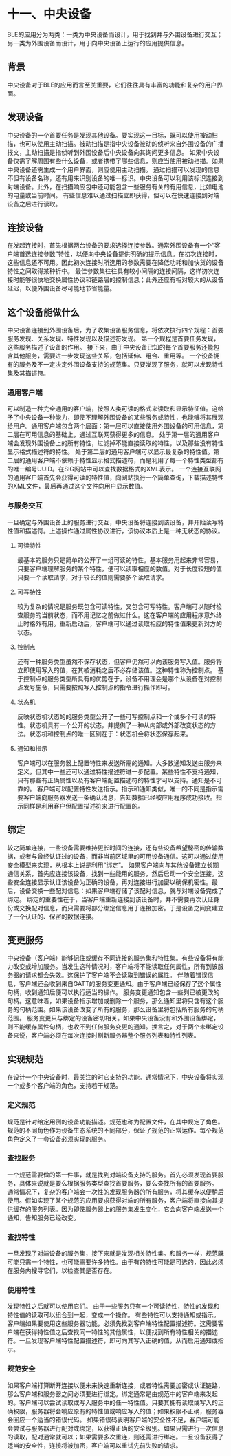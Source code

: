 * 十一、中央设备
BLE的应用分为两类：一类为中央设备而设计，用于找到并与外围设备进行交互；另一类为外围设备而设计，用于向中央设备上运行的应用提供信息。
** 背景
中央设备对于BLE的应用而言至关重要，它们往往具有丰富的功能和复杂的用户界面。
** 发现设备
中央设备的一个首要任务是发现其他设备。要实现这一目标，既可以使用被动扫描，也可以使用主动扫描。被动扫描是指中央设备被动的侦听来自外围设备的广播报文，主动扫描是指侦听到外围设备后中央设备向其询问更多信息。
如果中央设备仅需了解周围有些什么设备，或者携带了哪些信息，则应当使用被动扫描。如果中央设备还需生成一个用户界面，则应使用主动扫描。
通过扫描可以发现的信息不但有设备名称，还有用来识别设备的唯一标识。中央设备可以利用该标识连接到对端设备。此外，在扫描响应包中还可能包含一些服务有关的有用信息，比如电池的电量或当前时间。
有些信息难以通过扫描立即获得，但可以在快速连接到对端设备之后进行读取。
** 连接设备
在发起连接时，首先根据两台设备的要求选择连接参数。通常外围设备有一个“客户端首选连接参数”特性，以便向中央设备提供明确的提示信息。在初次连接时，这些信息还不可用。因此初次连接时所选用的参数需要在降低功耗和加快货的设备特性之间取得某种折中。
最佳参数集往往具有较小间隔的连接间隔，这样初次连接时能够很快地交换属性协议和链路层的控制信息；此外还应有相对较大的从设备延迟，以便外围设备尽可能地节省能量。
** 这个设备能做什么
中央设备连接到外围设备后，为了收集设备服务信息，将依次执行四个规程：首要服务发现、关系发现、特性发现以及描述符发现。
第一个规程是首要任务发现，这些服务描述了设备的作用。
接下来，由于中央设备已知的每个首要服务还能包含其他服务，需要进一步发现这些关系，包括延伸、组合、重用等。
一个设备拥有的服务及不一定决定外围设备支持的规范集。只要发现了服务，就可以发现特性集及其描述符。
*** 通用客户端
可以制造一种完全通用的客户端，按照人类可读的格式来读取和显示特征值。这给予了中央设备一种能力，即使不理解外围设备的某些服务或特性，也能够将其展现给用户。通用客户端包含两个层面：第一层可以直接使用外围设备的可用信息，第二层在可用信息的基础上，通过互联网获得更多的信息。
处于第一层的通用客户端会发现外围设备上的所有特性，过滤掉不能直接读取的特性，以及那些没有特性显示格式描述符的特性。
处于第二层的通用客户端可以显示最复杂的特性值。第二层的通用客户端不依赖于特性显示格式描述符，而是利用了每一个特性类型都有的唯一编号UUID。在SIG网站中可以查找数据格式的XML表示。
一个连接互联网的通用客户端首先会获得可读的特性值，向网站执行一个简单查询，下载描述特性的XML文件，最后再通过这个文件向用户显示数值。
*** 与服务交互
一旦确定与外围设备上的服务进行交互，中央设备将连接到该设备，并开始读写特性值和描述符。上述操作通过属性协议进行，该协议本质上是一种无状态的协议。
**** 可读特性
最基本的服务只是简单的公开了一组可读的特性。基本服务用起来非常容易，只要客户端理解服务的某个特性，便可以读取相应的数值。对于长度较短的值只要一个读取请求，对于较长的值则需要多个读取请求。
**** 可写特性
较为复杂的情况是服务既包含可读特性，又包含可写特性。客户端可以随时检查服务的当前状态，而不用记忆之前做过什么。这在客户端的应用程序意外终止时格外有用。重新启动后，客户端可以通过读取相应的特性值来更新对方的状态。
**** 控制点
还有一种服务类型虽然不保存状态，但客户仍然可以向该服务写入值。服务将立即使用写入的值，在其被消耗之后不必存储该值。这种特性称为控制点。
基于控制点的服务类型所具有的优势在于，设备不用理会是哪个从设备在对控制点发号施令，只需要按照写入控制点的指令进行操作即可。
**** 状态机
反映状态机状态的的服务类型公开了一些可写控制点和一个或多个可读的特性。状态机具有一个公开的状态，并提供了一种从内部或外部改变状态的方法。状态机和控制点的唯一区别在于：状态机会将状态保存起来。
**** 通知和指示
客户端可以在服务器上配置特性来发送所需的通知。大多数通知发送由服务来定义，但其中一些还可以通过特性描述符进一步配置。某些特性不支持通知，只有那些有正确属性以及有客户端配置描述符的特性才可以支持。通知是不可靠的。
客户端可以配置特性发送指示。指示和通知类似，唯一的不同是指示需要客户端向服务器发送一条确认消息，告知数据已经被应用程序成功接收。指示同样是利用客户但配置描述符来进行配置的。
** 绑定
较之简单连接，一些设备需要维持更长时间的连接，还有些设备希望秘密的传输数据，或者与曾经认证过的设备，而非当前区域里的可用设备通信。这可以通过使用安全模型来实现，从根本上说是利用“绑定”。
如果客户端向与其他设备建立长期通信关系，首先应连接该设备，找到一些能用的服务，然后启动一个安全连接。这些安全连接显示认证该设备为正确的设备，再对连接进行加密以确保机密性。最后，设备交换一些配对信息：如果客户端存储了该配对信息，就与对端设备完成了绑定。
绑定的重要性在于，当客户端重新连接到该设备时，并不需要再次认证身份或交换配对信息，而只需要将部分绑定信息用于连接加密。于是设备之间变建立了一个认证的、保密的数据连接。
** 变更服务
中央设备（客户端）能够记住或缓存不同连接的服务集和特性集。有些设备将有能力改变或增加服务。当发生这种情况时，客户端将不能读取任何属性，所有到该服务器的请求都会失效。这保护了客户端不会读取到错误的属性。
伴随着错误信息，客户端还会收到来自GATT的服务变更通知。由于客户端已经保存了这个属性句柄，收到通知后便可以执行适当的操作。
服务变更通知包含一些列已被更改的句柄。这意味着，如果设备指示增加或删除一个服务，那么通知里将只含有这个服务的句柄范围。如果该设备改变了所有的服务，那么设备里将包括所有服务的句柄范围。
服务变更只与绑定的设备密切相关。如果中央设备没有和外围设备绑定，则不能缓存属性句柄，也收不到任何服务变更的通知。换言之，对于两个未绑定设备来说，客户端必须在每次连接时刷新服务器整个服务列表和特性列表。
** 实现规范
在设计一个中央设备时，最关注的时它支持的功能。通常情况下，中央设备将实现一个或多个客户端的角色，支持若干规范。
*** 定义规范
规范是针对给定用例的设备功能描述。规范也称为配置文件，在其中规定了角色。规范的不同角色作为设备生态系统的不同部分，保证了规范的正常运作。每个规范角色定义了一套设备必须实现的服务。
*** 查找服务
一个规范需要做的第一件事，就是找到对端设备支持的服务。首先必须发现首要服务，具体来说就是要么根据服务类型查找首要服务，要么查找所有的首要服务。
通常情况下，复杂的客户端会一次性的发现服务器的所有服务，将其缓存以便稍后使用。假如实现了某个规范的应用要求获得对端的所有服务，客户端将直接向其提供缓存的服务列表。因为即使服务器上的服务集发生变化，它会向客户端发送一个通知，告知服务已经改变。
*** 查找特性
一旦发现了对端设备的服务集，接下来就是发现相关特性集。和服务一样，规范既可能只需一个特性，也可能需要许多特性。由于有的特性可能是可选的，因此必须在服务内搜寻它们，以检查其是否存在。
*** 使用特性
发现特性之后就可以使用它们。
由于一些服务只有一个可读特性，特性的发现和特性值的读取可以组合到一起，变成一个操作。
有些特性可以支持通知或指示。客户端如果要使用这些服务器功能，必须先找到客户端特性配置描述符。这需要客户端在获得特性值之后查找同一特性的其他属性，以便找到所有特性相关的描述符。一旦发现客户端特性配置描述符，即可向其写入正确的值，从而启用通知或指示。
*** 规范安全
如果客户端打算断开连接以便未来快速重新连接，或者特性需要加密或认证链路，那么客户端和服务器之间必须要进行绑定。绑定通常是由规范中的客户端来发起的。客户端可以尝试读取或写入服务中的任一特性值。只要其拥有读取或写入的正确权限，服务器将会响应原有的特性值或响应写入的值；如果权限不正确，服务器会回应一个适当的错误代码。
如果错误码表明客户端的安全性不足，客户端可能会尝试与服务器进行配对或绑定，以获得正确的安全级别。如果只需进行一次信息的读取，配对通常就可以；如果需要多次重连，则还需进行绑定。一旦设备获得了适当的安全性，连接将被加密，客户端可以重试先前失败的请求。
